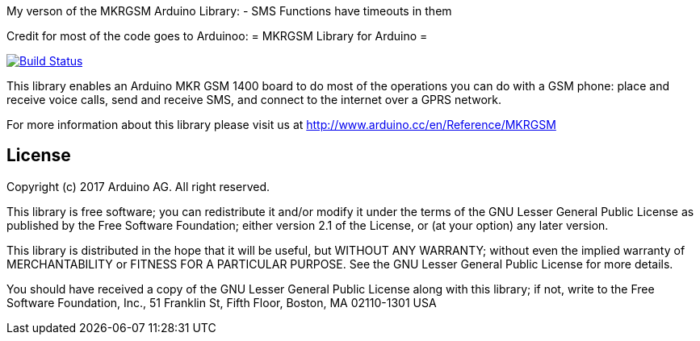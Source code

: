 My verson of the MKRGSM Arduino Library:
- SMS Functions have timeouts in them

Credit for most of the code goes to Arduinoo:
= MKRGSM Library for Arduino =

image:https://travis-ci.org/arduino-libraries/MKRGSM.svg?branch=master["Build Status", link="https://travis-ci.org/arduino-libraries/MKRGSM"]

This library enables an Arduino MKR GSM 1400 board to do most of the operations you can do with a GSM phone: place and receive voice calls, send and receive SMS, and connect to the internet over a GPRS network. 

For more information about this library please visit us at
http://www.arduino.cc/en/Reference/MKRGSM

== License ==

Copyright (c) 2017 Arduino AG. All right reserved.

This library is free software; you can redistribute it and/or
modify it under the terms of the GNU Lesser General Public
License as published by the Free Software Foundation; either
version 2.1 of the License, or (at your option) any later version.

This library is distributed in the hope that it will be useful,
but WITHOUT ANY WARRANTY; without even the implied warranty of
MERCHANTABILITY or FITNESS FOR A PARTICULAR PURPOSE. See the GNU
Lesser General Public License for more details.

You should have received a copy of the GNU Lesser General Public
License along with this library; if not, write to the Free Software
Foundation, Inc., 51 Franklin St, Fifth Floor, Boston, MA 02110-1301 USA
